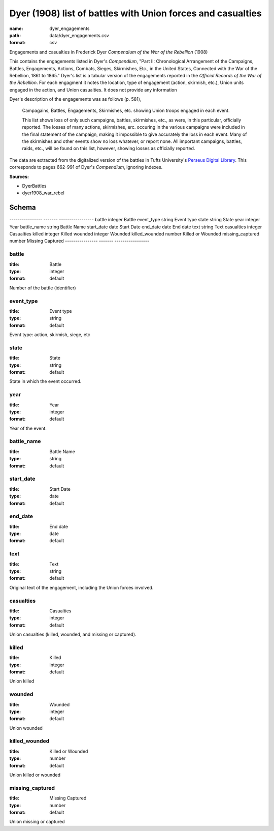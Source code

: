 ############################################################
Dyer (1908) list of battles with Union forces and casualties
############################################################

:name: dyer_engagements
:path: data/dyer_engagements.csv
:format: csv

Engagements and casualties in Frederick Dyer *Compendium of the War of the Rebellion* (1908)

This contains the engagements listed in Dyer's *Compendium*, "Part II: Chronological Arrangement of the Campaigns, Battles, Engagements, Actions, Combats, Sieges, Skirmishes, Etc., in the United States, Connected with the War of the Rebellion, 1861 to 1865."
Dyer's list is a tabular version of the engagements reported in the *Official Records of the War of the Rebellion*.
For each engagment it notes the location, type of engagement (action, skirmish, etc.), Union units engaged in the action, and Union casualties. It does not provide any information 

Dyer's description of the engagements was as follows (p. 581),

  Campagains, Battles, Engagements, Skirmishes, etc. showing Union troops engaged in each event.

  This list shows loss of only such campaigns, battles, skirmishes, etc., as were, in this particular, officially reported. The losses of many actions, skirmishes, erc. occuring in the various campaigns were included in the final statement of the campaign, making it impossible to give accurately the loss in each event. Many of the skirmishes and other events show no loss whatever, or report none. All important campaigns, battles, raids, etc., will be found on this list, however, showing losses as officially reported.
  
The data are extracted from the digitalized version of the battles in Tufts University's `Perseus Digital Library <http://www.perseus.tufts.edu/hopper/text?doc=Perseus%3Atext%3A2001.05.0140>`__.
This corresponds to pages 662-991 of Dyer's *Compendium*, ignoring indexes.



**Sources:**

- DyerBattles

- dyer1908_war_rebel

Schema
======

----------------  -------  -----------------
battle            integer  Battle
event_type        string   Event type
state             string   State
year              integer  Year
battle_name       string   Battle Name
start_date        date     Start Date
end_date          date     End date
text              string   Text
casualties        integer  Casualties
killed            integer  Killed
wounded           integer  Wounded
killed_wounded    number   Killed or Wounded
missing_captured  number   Missing Captured
----------------  -------  -----------------

battle
------

:title: Battle
:type: integer
:format: default


Number of the battle (identifier)


       
event_type
----------

:title: Event type
:type: string
:format: default


Event type: action, skirmish, siege, etc


       
state
-----

:title: State
:type: string
:format: default


State in which the event occurred.


       
year
----

:title: Year
:type: integer
:format: default


Year of the event.


       
battle_name
-----------

:title: Battle Name
:type: string
:format: default





       
start_date
----------

:title: Start Date
:type: date
:format: default





       
end_date
--------

:title: End date
:type: date
:format: default





       
text
----

:title: Text
:type: string
:format: default


Original text of the engagement, including the Union forces involved.


       
casualties
----------

:title: Casualties
:type: integer
:format: default


Union casualties (killed, wounded, and missing or captured).


       
killed
------

:title: Killed
:type: integer
:format: default


Union killed


       
wounded
-------

:title: Wounded
:type: integer
:format: default


Union wounded


       
killed_wounded
--------------

:title: Killed or Wounded
:type: number
:format: default


Union killed or wounded


       
missing_captured
----------------

:title: Missing Captured
:type: number
:format: default


Union missing or captured


       

